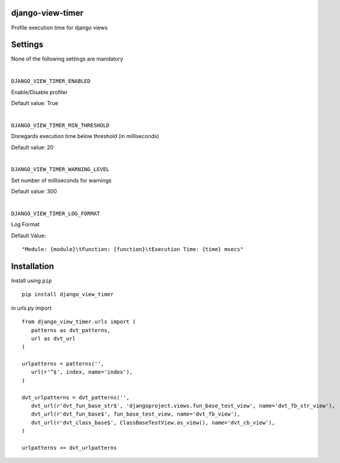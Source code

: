 django-view-timer
===================
Profile execution time for django views

.. image:: https://img.shields.io/pypi/v/django-view-timer.svg

Settings
=========
None of the following settings are mandatory

|

``DJANGO_VIEW_TIMER_ENABLED``

Enable/Disable profiler

Default value: True

|

``DJANGO_VIEW_TIMER_MIN_THRESHOLD``

Disregards execution time below threshold (in milliseconds)

Default value: 20

|

``DJANGO_VIEW_TIMER_WARNING_LEVEL``

Set number of milliseconds for warnings

Default value: 300

|

``DJANGO_VIEW_TIMER_LOG_FORMAT``

Log Format

Default Value:
::

   "Module: {module}\tFunction: {function}\tExecution Time: {time} msecs"

Installation
============

Install using ``pip``\
::

    pip install django_view_timer

in urls.py import
::

    from django_view_timer.urls import (
       patterns as dvt_patterns,
       url as dvt_url
    )

    urlpatterns = patterns('',
       url(r'^$', index, name='index'),
    )

    dvt_urlpatterns = dvt_patterns('',
       dvt_url(r'dvt_fun_base_str$', 'djangoproject.views.fun_base_test_view', name='dvt_fb_str_view'),
       dvt_url(r'dvt_fun_base$', fun_base_test_view, name='dvt_fb_view'),
       dvt_url(r'dvt_class_base$', ClassBaseTestView.as_view(), name='dvt_cb_view'),
    )

    urlpatterns += dvt_urlpatterns
